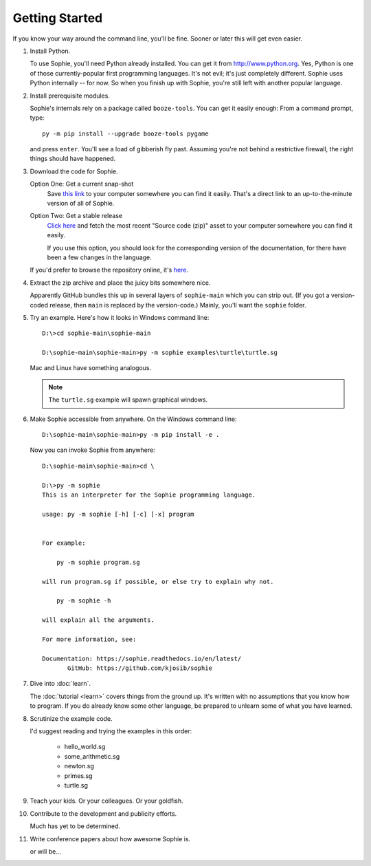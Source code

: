 Getting Started
================

If you know your way around the command line, you'll be fine.
Sooner or later this will get even easier.

1. Install Python.

   To use Sophie, you'll need Python already installed. You can get it from http://www.python.org.
   Yes, Python is one of those currently-popular first programming languages.
   It's not evil; it's just completely different. Sophie uses Python internally -- for now.
   So when you finish up with Sophie, you're still left with another popular language.

2. Install prerequisite modules.

   Sophie's internals rely on a package called ``booze-tools``.
   You can get it easily enough: From a command prompt, type::

        py -m pip install --upgrade booze-tools pygame

   and press ``enter``. You'll see a load of gibberish fly past.
   Assuming you're not behind a restrictive firewall, the right things should have happened.

3. Download the code for Sophie.

   Option One: Get a current snap-shot
        Save `this link <https://github.com/kjosib/sophie/archive/refs/heads/main.zip>`_
        to your computer somewhere you can find it easily.
        That's a direct link to an up-to-the-minute version of all of Sophie.

   Option Two: Get a stable release
        `Click here <https://github.com/kjosib/sophie/releases>`_
        and fetch the most recent "Source code (zip)" asset
        to your computer somewhere you can find it easily.

        If you use this option, you should look for the corresponding version
        of the documentation, for there have been a few changes in the language.

   If you'd prefer to browse the repository online, it's `here <https://github.com/kjosib/sophie>`_.

4. Extract the zip archive and place the juicy bits somewhere nice.

   Apparently GitHub bundles this up in several layers of ``sophie-main`` which you can strip out.
   (If you got a version-coded release, then ``main`` is replaced by the version-code.)
   Mainly, you'll want the ``sophie`` folder.

5. Try an example. Here's how it looks in Windows command line::

    D:\>cd sophie-main\sophie-main

    D:\sophie-main\sophie-main>py -m sophie examples\turtle\turtle.sg

   Mac and Linux have something analogous.

   .. note:: The ``turtle.sg`` example will spawn graphical windows.

6. Make Sophie accessible from anywhere. On the Windows command line::

    D:\sophie-main\sophie-main>py -m pip install -e .

   Now you can invoke Sophie from anywhere::

    D:\sophie-main\sophie-main>cd \

    D:\>py -m sophie
    This is an interpreter for the Sophie programming language.

    usage: py -m sophie [-h] [-c] [-x] program


    For example:

        py -m sophie program.sg

    will run program.sg if possible, or else try to explain why not.

        py -m sophie -h

    will explain all the arguments.

    For more information, see:

    Documentation: https://sophie.readthedocs.io/en/latest/
           GitHub: https://github.com/kjosib/sophie

7. Dive into :doc:`learn`.

   The :doc:`tutorial <learn>` covers things from the ground up.
   It's written with no assumptions that you know how to program.
   If you do already know some other language,
   be prepared to unlearn some of what you have learned.

8. Scrutinize the example code.

   I'd suggest reading and trying the examples in this order:

    * hello_world.sg
    * some_arithmetic.sg
    * newton.sg
    * primes.sg
    * turtle.sg

9. Teach your kids. Or your colleagues. Or your goldfish.

10. Contribute to the development and publicity efforts.

    Much has yet to be determined.

11. Write conference papers about how awesome Sophie is.

    or will be...
